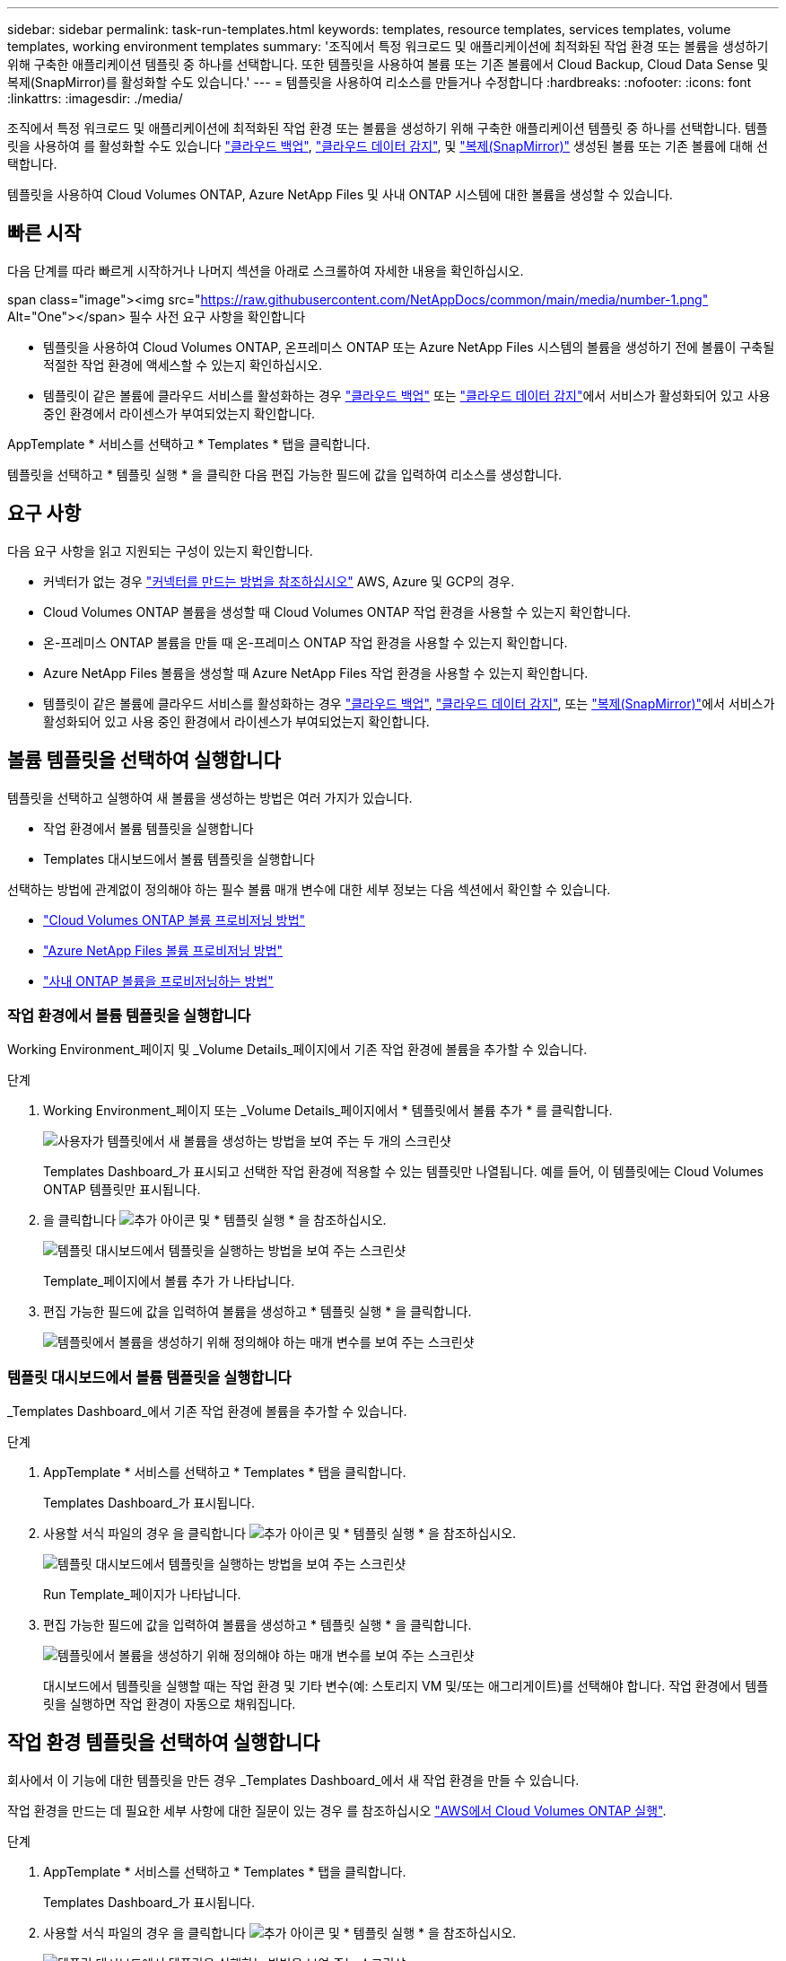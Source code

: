 ---
sidebar: sidebar 
permalink: task-run-templates.html 
keywords: templates, resource templates, services templates, volume templates, working environment templates 
summary: '조직에서 특정 워크로드 및 애플리케이션에 최적화된 작업 환경 또는 볼륨을 생성하기 위해 구축한 애플리케이션 템플릿 중 하나를 선택합니다. 또한 템플릿을 사용하여 볼륨 또는 기존 볼륨에서 Cloud Backup, Cloud Data Sense 및 복제(SnapMirror)를 활성화할 수도 있습니다.' 
---
= 템플릿을 사용하여 리소스를 만들거나 수정합니다
:hardbreaks:
:nofooter: 
:icons: font
:linkattrs: 
:imagesdir: ./media/


[role="lead"]
조직에서 특정 워크로드 및 애플리케이션에 최적화된 작업 환경 또는 볼륨을 생성하기 위해 구축한 애플리케이션 템플릿 중 하나를 선택합니다. 템플릿을 사용하여 를 활성화할 수도 있습니다 https://docs.netapp.com/us-en/cloud-manager-backup-restore/concept-backup-to-cloud.html["클라우드 백업"^], https://docs.netapp.com/us-en/cloud-manager-data-sense/concept-cloud-compliance.html["클라우드 데이터 감지"^], 및 https://docs.netapp.com/us-en/cloud-manager-replication/concept-replication.html["복제(SnapMirror)"^] 생성된 볼륨 또는 기존 볼륨에 대해 선택합니다.

템플릿을 사용하여 Cloud Volumes ONTAP, Azure NetApp Files 및 사내 ONTAP 시스템에 대한 볼륨을 생성할 수 있습니다.



== 빠른 시작

다음 단계를 따라 빠르게 시작하거나 나머지 섹션을 아래로 스크롤하여 자세한 내용을 확인하십시오.

.span class="image"><img src="https://raw.githubusercontent.com/NetAppDocs/common/main/media/number-1.png"[] Alt="One"></span> 필수 사전 요구 사항을 확인합니다
* 템플릿을 사용하여 Cloud Volumes ONTAP, 온프레미스 ONTAP 또는 Azure NetApp Files 시스템의 볼륨을 생성하기 전에 볼륨이 구축될 적절한 작업 환경에 액세스할 수 있는지 확인하십시오.


* 템플릿이 같은 볼륨에 클라우드 서비스를 활성화하는 경우 https://docs.netapp.com/us-en/cloud-manager-backup-restore/concept-backup-to-cloud.html["클라우드 백업"^] 또는 https://docs.netapp.com/us-en/cloud-manager-data-sense/concept-cloud-compliance.html["클라우드 데이터 감지"^]에서 서비스가 활성화되어 있고 사용 중인 환경에서 라이센스가 부여되었는지 확인합니다.


[role="quick-margin-para"]
AppTemplate * 서비스를 선택하고 * Templates * 탭을 클릭합니다.

[role="quick-margin-para"]
템플릿을 선택하고 * 템플릿 실행 * 을 클릭한 다음 편집 가능한 필드에 값을 입력하여 리소스를 생성합니다.



== 요구 사항

다음 요구 사항을 읽고 지원되는 구성이 있는지 확인합니다.

* 커넥터가 없는 경우 https://docs.netapp.com/us-en/cloud-manager-setup-admin/concept-connectors.html["커넥터를 만드는 방법을 참조하십시오"^] AWS, Azure 및 GCP의 경우.
* Cloud Volumes ONTAP 볼륨을 생성할 때 Cloud Volumes ONTAP 작업 환경을 사용할 수 있는지 확인합니다.
* 온-프레미스 ONTAP 볼륨을 만들 때 온-프레미스 ONTAP 작업 환경을 사용할 수 있는지 확인합니다.
* Azure NetApp Files 볼륨을 생성할 때 Azure NetApp Files 작업 환경을 사용할 수 있는지 확인합니다.
* 템플릿이 같은 볼륨에 클라우드 서비스를 활성화하는 경우  https://docs.netapp.com/us-en/cloud-manager-backup-restore/concept-backup-to-cloud.html["클라우드 백업"^], https://docs.netapp.com/us-en/cloud-manager-data-sense/concept-cloud-compliance.html["클라우드 데이터 감지"^], 또는 https://docs.netapp.com/us-en/cloud-manager-replication/concept-replication.html["복제(SnapMirror)"^]에서 서비스가 활성화되어 있고 사용 중인 환경에서 라이센스가 부여되었는지 확인합니다.




== 볼륨 템플릿을 선택하여 실행합니다

템플릿을 선택하고 실행하여 새 볼륨을 생성하는 방법은 여러 가지가 있습니다.

* 작업 환경에서 볼륨 템플릿을 실행합니다
* Templates 대시보드에서 볼륨 템플릿을 실행합니다


선택하는 방법에 관계없이 정의해야 하는 필수 볼륨 매개 변수에 대한 세부 정보는 다음 섹션에서 확인할 수 있습니다.

* https://docs.netapp.com/us-en/cloud-manager-cloud-volumes-ontap/task-provisioning-storage.html#creating-volumes-from-templates["Cloud Volumes ONTAP 볼륨 프로비저닝 방법"^]
* https://docs.netapp.com/us-en/cloud-manager-azure-netapp-files/task-manage-anf-volumes.html#creating-volumes-from-templates["Azure NetApp Files 볼륨 프로비저닝 방법"^]
* https://docs.netapp.com/us-en/cloud-manager-ontap-onprem/task-provisioning-ontap.html#creating-volumes-from-templates["사내 ONTAP 볼륨을 프로비저닝하는 방법"^]




=== 작업 환경에서 볼륨 템플릿을 실행합니다

Working Environment_페이지 및 _Volume Details_페이지에서 기존 작업 환경에 볼륨을 추가할 수 있습니다.

.단계
. Working Environment_페이지 또는 _Volume Details_페이지에서 * 템플릿에서 볼륨 추가 * 를 클릭합니다.
+
image:screenshot_template_add_vol_from.png["사용자가 템플릿에서 새 볼륨을 생성하는 방법을 보여 주는 두 개의 스크린샷"]

+
Templates Dashboard_가 표시되고 선택한 작업 환경에 적용할 수 있는 템플릿만 나열됩니다. 예를 들어, 이 템플릿에는 Cloud Volumes ONTAP 템플릿만 표시됩니다.

. 을 클릭합니다 image:screenshot_horizontal_more_button.gif["추가 아이콘"] 및 * 템플릿 실행 * 을 참조하십시오.
+
image:screenshot_template_run_from_dashboard.png["템플릿 대시보드에서 템플릿을 실행하는 방법을 보여 주는 스크린샷"]

+
Template_페이지에서 볼륨 추가 가 나타납니다.

. 편집 가능한 필드에 값을 입력하여 볼륨을 생성하고 * 템플릿 실행 * 을 클릭합니다.
+
image:screenshot_run_template_from_canvas.png["템플릿에서 볼륨을 생성하기 위해 정의해야 하는 매개 변수를 보여 주는 스크린샷"]





=== 템플릿 대시보드에서 볼륨 템플릿을 실행합니다

_Templates Dashboard_에서 기존 작업 환경에 볼륨을 추가할 수 있습니다.

.단계
. AppTemplate * 서비스를 선택하고 * Templates * 탭을 클릭합니다.
+
Templates Dashboard_가 표시됩니다.

. 사용할 서식 파일의 경우 을 클릭합니다 image:screenshot_horizontal_more_button.gif["추가 아이콘"] 및 * 템플릿 실행 * 을 참조하십시오.
+
image:screenshot_template_run_from_dashboard2.png["템플릿 대시보드에서 템플릿을 실행하는 방법을 보여 주는 스크린샷"]

+
Run Template_페이지가 나타납니다.

. 편집 가능한 필드에 값을 입력하여 볼륨을 생성하고 * 템플릿 실행 * 을 클릭합니다.
+
image:screenshot_run_template_from_dashboard.png["템플릿에서 볼륨을 생성하기 위해 정의해야 하는 매개 변수를 보여 주는 스크린샷"]

+
대시보드에서 템플릿을 실행할 때는 작업 환경 및 기타 변수(예: 스토리지 VM 및/또는 애그리게이트)를 선택해야 합니다. 작업 환경에서 템플릿을 실행하면 작업 환경이 자동으로 채워집니다.





== 작업 환경 템플릿을 선택하여 실행합니다

회사에서 이 기능에 대한 템플릿을 만든 경우 _Templates Dashboard_에서 새 작업 환경을 만들 수 있습니다.

작업 환경을 만드는 데 필요한 세부 사항에 대한 질문이 있는 경우 를 참조하십시오 https://docs.netapp.com/us-en/cloud-manager-cloud-volumes-ontap/task-deploying-otc-aws.html["AWS에서 Cloud Volumes ONTAP 실행"^].

.단계
. AppTemplate * 서비스를 선택하고 * Templates * 탭을 클릭합니다.
+
Templates Dashboard_가 표시됩니다.

. 사용할 서식 파일의 경우 을 클릭합니다 image:screenshot_horizontal_more_button.gif["추가 아이콘"] 및 * 템플릿 실행 * 을 참조하십시오.
+
image:screenshot_template_run_from_dashboard3.png["템플릿 대시보드에서 템플릿을 실행하는 방법을 보여 주는 스크린샷"]

+
Run Template_페이지가 나타납니다.

. 편집 가능 필드에 값을 입력하여 작업 환경과 첫 번째 볼륨을 생성하고 * 템플릿 실행 * 을 클릭합니다.
+
image:screenshot_template_run_from_dashboard_we.png["템플릿에서 작업 환경을 만들기 위해 정의해야 하는 매개 변수를 보여 주는 스크린샷"]





== 기존 자원을 찾는 템플릿을 선택하여 실행합니다

회사에서 이 기능을 사용하여 템플릿을 만든 경우 특정 리소스(예: 볼륨)를 찾은 템플릿을 실행한 다음 해당 리소스(예: Cloud Backup)에서 클라우드 서비스를 사용하도록 설정할 수 있습니다. 템플릿을 실행할 때 약간의 조정을 통해 클라우드 서비스를 적절한 리소스에만 적용할 수 있습니다.

.단계
. AppTemplate * 서비스를 선택하고 * Templates * 탭을 클릭합니다.
+
Templates Dashboard_가 표시됩니다.

. 사용할 서식 파일의 경우 을 클릭합니다 image:screenshot_horizontal_more_button.gif["추가 아이콘"] 및 * 템플릿 실행 * 을 참조하십시오.
+
image:screenshot_template_run_from_dashboard4.png["템플릿 대시보드에서 템플릿을 실행하는 방법을 보여 주는 스크린샷"]

+
Run Template_페이지가 나타나고 템플릿에 정의된 검색을 즉시 실행하여 기준과 일치하는 볼륨을 찾습니다.

. 볼륨 결과 영역에서 반환된 볼륨 목록을 봅니다.
+
image:screenshot_template_find_search_results.png["Find Resource(리소스 찾기) 검색 기준에서 반환된 볼륨이 표시되는 스크린샷."]

. 결과가 예상과 같은 경우 템플릿의 _Enable Cloud Backup on Volume_부분에 있는 조건을 사용하여 Cloud Backup을 활성화하려는 각 볼륨에 대한 확인란을 선택하고 * 템플릿 실행 * 을 클릭합니다.
+
결과가 예상과 다른 경우 를 클릭합니다 image:screenshot_edit_icon.gif["연필 아이콘을 편집합니다"] 검색 기준 _ 옆에 있는 을(를) 클릭하고 검색을 더 구체화합니다.



템플릿이 실행되고 검색 기준에서 선택한 각 볼륨에서 Cloud Backup이 활성화됩니다.

모든 오류는 _ 템플릿 실행 _ 페이지에서 호출되며 필요한 경우 문제를 해결할 수 있습니다.

